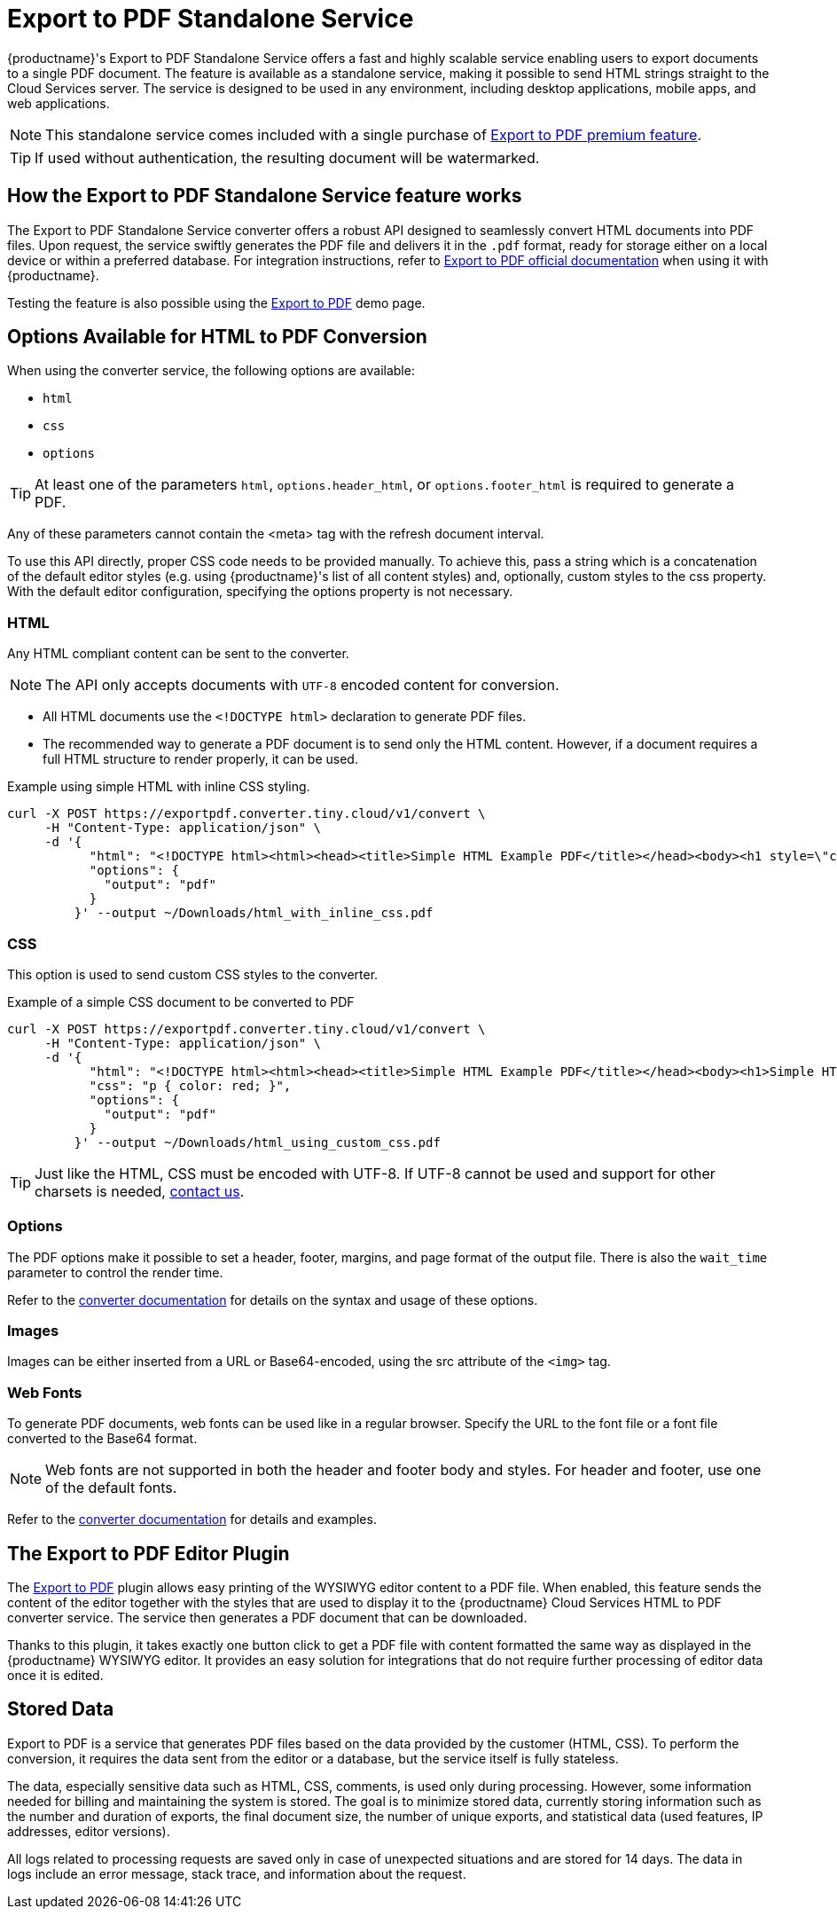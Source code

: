 = Export to PDF Standalone Service
:navtitle: Export to PDF Standalone Service
:description: The Export to PDF service feature, provides the ability to generate a PDF files directly without the need for an editor.
:description_short: Generate a .pdf file directly from any application.
:keywords: service, exportpdf, export to pdf
:pluginname: Export to PDF
:servicename: Export to PDF Standalone Service

{productname}'s {servicename} offers a fast and highly scalable service enabling users to export documents to a single PDF document. The feature is available as a standalone service, making it possible to send HTML strings straight to the Cloud Services server. The service is designed to be used in any environment, including desktop applications, mobile apps, and web applications.

[NOTE]
This standalone service comes included with a single purchase of link:https://www.tiny.cloud/tinymce/features/export-pdf/[{pluginname} premium feature].

[TIP]
If used without authentication, the resulting document will be watermarked.

== How the {servicename} feature works

The {servicename} converter offers a robust API designed to seamlessly convert HTML documents into PDF files. Upon request, the service swiftly generates the PDF file and delivers it in the `.pdf` format, ready for storage either on a local device or within a preferred database. For integration instructions, refer to xref:exportpdf.adoc[{pluginname} official documentation] when using it with {productname}.

Testing the feature is also possible using the link:https://www.tiny.cloud/tinymce/features/export-pdf/[Export to PDF] demo page.

== Options Available for HTML to PDF Conversion

When using the converter service, the following options are available:

* `html`
* `css`
* `options`

[TIP]
At least one of the parameters `html`, `options.header_html`, or `options.footer_html` is required to generate a PDF. 

Any of these parameters cannot contain the <meta> tag with the refresh document interval.

To use this API directly, proper CSS code needs to be provided manually. To achieve this, pass a string which is a concatenation of the default editor styles (e.g. using {productname}'s list of all content styles) and, optionally, custom styles to the css property. With the default editor configuration, specifying the options property is not necessary.

[[html]]
=== HTML

Any HTML compliant content can be sent to the converter.

[NOTE]
The API only accepts documents with `UTF-8` encoded content for conversion.

* All HTML documents use the `+<!DOCTYPE html>+` declaration to generate PDF files.
* The recommended way to generate a PDF document is to send only the HTML content. However, if a document requires a full HTML structure to render properly, it can be used.

.Example using simple HTML with inline CSS styling.
[source,sh]
----
curl -X POST https://exportpdf.converter.tiny.cloud/v1/convert \
     -H "Content-Type: application/json" \
     -d '{
           "html": "<!DOCTYPE html><html><head><title>Simple HTML Example PDF</title></head><body><h1 style=\"color: #2E8B57;\">Simple HTML Example</h1><p style=\"font-size: 14px; line-height: 1.6;\">This is an example of a paragraph.</p><h2>Table Example</h2><table style=\"width: 100%; border-collapse: collapse;\"><thead><tr><th style=\"border: 1px solid #ddd; padding: 8px; text-align: left; background-color: #f2f2f2;\">Header 1</th><th style=\"border: 1px solid #ddd; padding: 8px; text-align: left; background-color: #f2f2f2;\">Header 2</th><th style=\"border: 1px solid #ddd; padding: 8px; text-align: left; background-color: #f2f2f2;\">Header 3</th></tr></thead><tbody><tr><td style=\"border: 1px solid #ddd; padding: 8px; text-align: left;\">Row 1, Cell 1</td><td style=\"border: 1px solid #ddd; padding: 8px; text-align: left;\">Row 1, Cell 2</td><td style=\"border: 1px solid #ddd; padding: 8px; text-align: left;\">Row 1, Cell 3</td></tr><tr><td style=\"border: 1px solid #ddd; padding: 8px; text-align: left;\">Row 2, Cell 1</td><td style=\"border: 1px solid #ddd; padding: 8px; text-align: left;\">Row 2, Cell 2</td><td style=\"border: 1px solid #ddd; padding: 8px; text-align: left;\">Row 2, Cell 3</td></tr></tbody></table><div style=\"margin-top: 20px; font-size: 12px; text-align: center; color: #888;\">&copy; 2024 Example Company. All rights reserved.</div></body></html>",
           "options": {
             "output": "pdf"
           }
         }' --output ~/Downloads/html_with_inline_css.pdf
----

[[css]]
=== CSS

This option is used to send custom CSS styles to the converter.

.Example of a simple CSS document to be converted to PDF
[source,sh]
----
curl -X POST https://exportpdf.converter.tiny.cloud/v1/convert \
     -H "Content-Type: application/json" \
     -d '{
           "html": "<!DOCTYPE html><html><head><title>Simple HTML Example PDF</title></head><body><h1>Simple HTML Example</h1><p>This is an example of a paragraph.</p><h2>Table Example</h2><table><thead><tr><th>Header 1</th><th>Header 2</th><th>Header 3</th></tr></thead><tbody><tr><td>Row 1, Cell 1</td><td>Row 1, Cell 2</td><td>Row 1, Cell 3</td></tr><tr><td>Row 2, Cell 1</td><td>Row 2, Cell 2</td><td>Row 2, Cell 3</td></tr></tbody></table><div>&copy; 2024 Example Company. All rights reserved.</div></body></html>",
           "css": "p { color: red; }",
           "options": {
             "output": "pdf"
           }
         }' --output ~/Downloads/html_using_custom_css.pdf
----

[TIP]
Just like the HTML, CSS must be encoded with UTF-8. If UTF-8 cannot be used and support for other charsets is needed, link:https://www.tiny.cloud/contact/[contact us].

[[options]]
=== Options

The PDF options make it possible to set a header, footer, margins, and page format of the output file. There is also the `wait_time` parameter to control the render time.

Refer to the https://exportpdf.converter.tiny.cloud/docs#section/PDF-options[converter documentation^] for details on the syntax and usage of these options.

[[images]]
=== Images

Images can be either inserted from a URL or Base64-encoded, using the src attribute of the `+<img>+` tag.

[[webfonts]]
=== Web Fonts

To generate PDF documents, web fonts can be used like in a regular browser. Specify the URL to the font file or a font file converted to the Base64 format.

[NOTE]
Web fonts are not supported in both the header and footer body and styles. For header and footer, use one of the default fonts.

Refer to the link:https://exportpdf.converter.tiny.cloud/docs#section/Web-Fonts[converter documentation^] for details and examples.

== The Export to PDF Editor Plugin

The xref:exportpdf.adoc[Export to PDF] plugin allows easy printing of the WYSIWYG editor content to a PDF file. When enabled, this feature sends the content of the editor together with the styles that are used to display it to the {productname} Cloud Services HTML to PDF converter service. The service then generates a PDF document that can be downloaded.

Thanks to this plugin, it takes exactly one button click to get a PDF file with content formatted the same way as displayed in the {productname} WYSIWYG editor. It provides an easy solution for integrations that do not require further processing of editor data once it is edited.

== Stored Data

Export to PDF is a service that generates PDF files based on the data provided by the customer (HTML, CSS). To perform the conversion, it requires the data sent from the editor or a database, but the service itself is fully stateless.

The data, especially sensitive data such as HTML, CSS, comments, is used only during processing. However, some information needed for billing and maintaining the system is stored. The goal is to minimize stored data, currently storing information such as the number and duration of exports, the final document size, the number of unique exports, and statistical data (used features, IP addresses, editor versions).

All logs related to processing requests are saved only in case of unexpected situations and are stored for 14 days. The data in logs include an error message, stack trace, and information about the request.